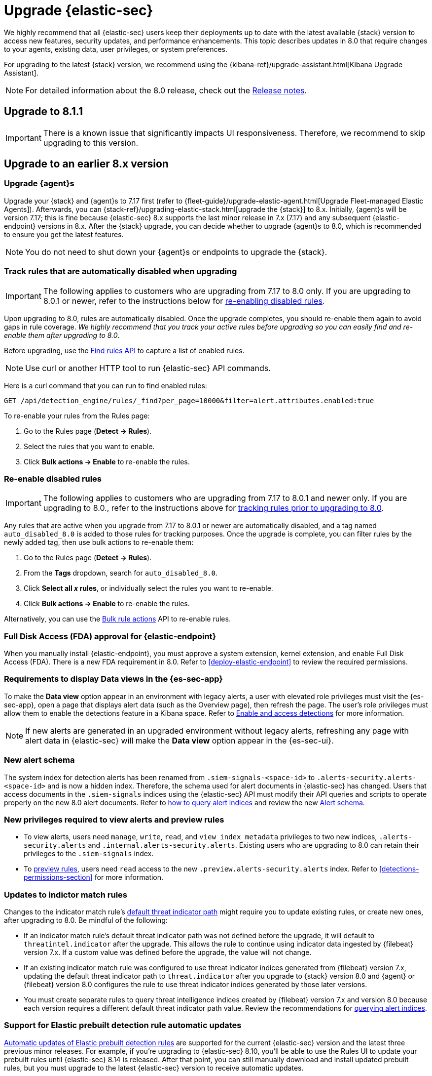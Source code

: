 [chapter]
[[upgrade-intro]]

= Upgrade {elastic-sec}

We highly recommend that all {elastic-sec} users keep their deployments up to date with the latest available {stack} version to access new features, security updates, and performance enhancements. This topic describes updates in 8.0 that require changes to your agents, existing data, user privileges, or system preferences.

For upgrading to the latest {stack} version, we recommend using the {kibana-ref}/upgrade-assistant.html[Kibana Upgrade Assistant].

NOTE: For detailed information about the 8.0 release, check out the <<release-notes, Release notes>>.

[discrete]
[[upgrade-8.1.1]]
== Upgrade to 8.1.1

IMPORTANT: There is a known issue that significantly impacts UI responsiveness. Therefore, we recommend to skip upgrading to this version.

[discrete]
[[upgrade-reqs]]
== Upgrade to an earlier 8.x version

[float]
[[upgrade-agents]]
=== Upgrade {agent}s

Upgrade your {stack} and {agent}s to 7.17 first (refer to {fleet-guide}/upgrade-elastic-agent.html[Upgrade Fleet-managed Elastic Agents]). Afterwards, you can {stack-ref}/upgrading-elastic-stack.html[upgrade the {stack}] to 8.x. Initially, {agent}s will be version 7.17; this is fine because {elastic-sec} 8.x supports the last minor release in 7.x (7.17) and any subsequent {elastic-endpoint} versions in 8.x. After the {stack} upgrade, you can decide whether to upgrade {agent}s to 8.0, which is recommended to ensure you get the latest features.

NOTE: You do not need to shut down your {agent}s or endpoints to upgrade the {stack}.

[float]
[[track-rules-upgrade]]
=== Track rules that are automatically disabled when upgrading

IMPORTANT: The following applies to customers who are upgrading from 7.17 to 8.0 only. If you are upgrading to 8.0.1 or newer, refer to the instructions below for <<reenable-rules-upgrade, re-enabling disabled rules>>.

Upon upgrading to 8.0, rules are automatically disabled. Once the upgrade completes, you should re-enable them again to avoid gaps in rule coverage. _We highly recommend that you track your active rules before upgrading so you can easily find and re-enable them after upgrading to 8.0_.

Before upgrading, use the <<rules-api-find, Find rules API>> to capture a list of enabled rules.

NOTE: Use curl or another HTTP tool to run {elastic-sec} API commands.

Here is a curl command that you can run to find enabled rules:

[source,console]
--------------------------------------------------
GET /api/detection_engine/rules/_find?per_page=10000&filter=alert.attributes.enabled:true
--------------------------------------------------

To re-enable your rules from the Rules page:

. Go to the Rules page (*Detect -> Rules*).
. Select the rules that you want to enable.
. Click *Bulk actions -> Enable* to re-enable the rules.

[float]
[[reenable-rules-upgrade]]
=== Re-enable disabled rules

IMPORTANT: The following applies to customers who are upgrading from 7.17 to 8.0.1 and newer only. If you are upgrading to 8.0., refer to the instructions above for <<track-rules-upgrade, tracking rules prior to upgrading to 8.0>>.

Any rules that are active when you upgrade from 7.17 to 8.0.1 or newer are automatically disabled, and a tag named `auto_disabled_8.0` is added to those rules for tracking purposes. Once the upgrade is complete, you can filter rules by the newly added tag, then use bulk actions to re-enable them:

. Go to the Rules page (*Detect -> Rules*).
. From the *Tags* dropdown, search for `auto_disabled_8.0`.
. Click *Select all _x_ rules*, or individually select the rules you want to re-enable.
. Click *Bulk actions -> Enable* to re-enable the rules.

Alternatively, you can use the <<bulk-actions-rules-api, Bulk rule actions>> API to re-enable rules.

[float]
[[fda-upgrade]]
=== Full Disk Access (FDA) approval for {elastic-endpoint}

When you manually install {elastic-endpoint}, you must approve a system extension, kernel extension, and enable Full Disk Access (FDA). There is a new FDA requirement in 8.0. Refer to <<deploy-elastic-endpoint>> to review the required permissions.

[float]
[[data-views-upgrade]]
=== Requirements to display Data views in the {es-sec-app}

To make the *Data view* option appear in an environment with legacy alerts, a user with elevated role privileges must visit the {es-sec-app}, open a page that displays alert data (such as the Overview page), then refresh the page. The user's role privileges must allow them to enable the detections feature in a Kibana space. Refer to <<enable-detections-ui, Enable and access detections>> for more information.

NOTE: If new alerts are generated in an upgraded environment without legacy alerts, refreshing any page with alert data in {elastic-sec} will make the *Data view* option appear in the {es-sec-ui}.

[float]
[[alert-schema-upgrade]]
=== New alert schema

The system index for detection alerts has been renamed from `.siem-signals-<space-id>` to `.alerts-security.alerts-<space-id>` and is now a hidden index. Therefore, the schema used for alert documents in {elastic-sec} has changed. Users that access documents in the `.siem-signals` indices using the {elastic-sec} API must modify their API queries and scripts to operate properly on the new 8.0 alert documents. Refer to <<query-alert-indices, how to query alert indices>> and review the new <<alert-schema, Alert schema>>.

[float]
[[preview-upgrade]]
=== New privileges required to view alerts and preview rules

* To view alerts, users need `manage`, `write`, `read`, and `view_index_metadata` privileges to two new indices, `.alerts-security.alerts` and `.internal.alerts-security.alerts`. Existing users who are upgrading to 8.0 can retain their privileges to the `.siem-signals` index.

* To <<preview-rules, preview rules>>, users need `read` access to the new `.preview.alerts-security.alerts` index. Refer to <<detections-permissions-section>> for more information.

[float]
[[im-rules-upgrade]]
=== Updates to indictor match rules

Changes to the indicator match rule's <<rule-ui-advanced-params, default threat indicator path>> might require you to update existing rules, or create new ones, after upgrading to 8.0. Be mindful of the following:

* If an indicator match rule's default threat indicator path was not defined before the upgrade, it will default to `threatintel.indicator` after the upgrade. This allows the rule to continue using indicator data ingested by {filebeat} version 7.x. If a custom value was defined before the upgrade, the value will not change.
* If an existing indicator match rule was configured to use threat indicator indices generated from {filebeat} version 7.x, updating the default threat indicator path to `threat.indicator` after you upgrade to {stack} version 8.0 and {agent} or {filebeat} version 8.0 configures the rule to use threat indicator indices generated by those later versions.
* You must create separate rules to query threat intelligence indices created by {filebeat} version 7.x and version 8.0 because each version requires a different default threat indicator path value. Review the recommendations for <<query-alert-indices, querying alert indices>>.

[float]
[[prebuilt-rule-updates]]
=== Support for Elastic prebuilt detection rule automatic updates
<<load-prebuilt-rules,Automatic updates of Elastic prebuilt detection rules>> are supported for the current {elastic-sec} version and the latest three previous minor releases. For example, if you’re upgrading to {elastic-sec} 8.10, you’ll be able to use the Rules UI to update your prebuilt rules until {elastic-sec} 8.14 is released. After that point, you can still manually download and install updated prebuilt rules, but you must upgrade to the latest {elastic-sec} version to receive automatic updates.

